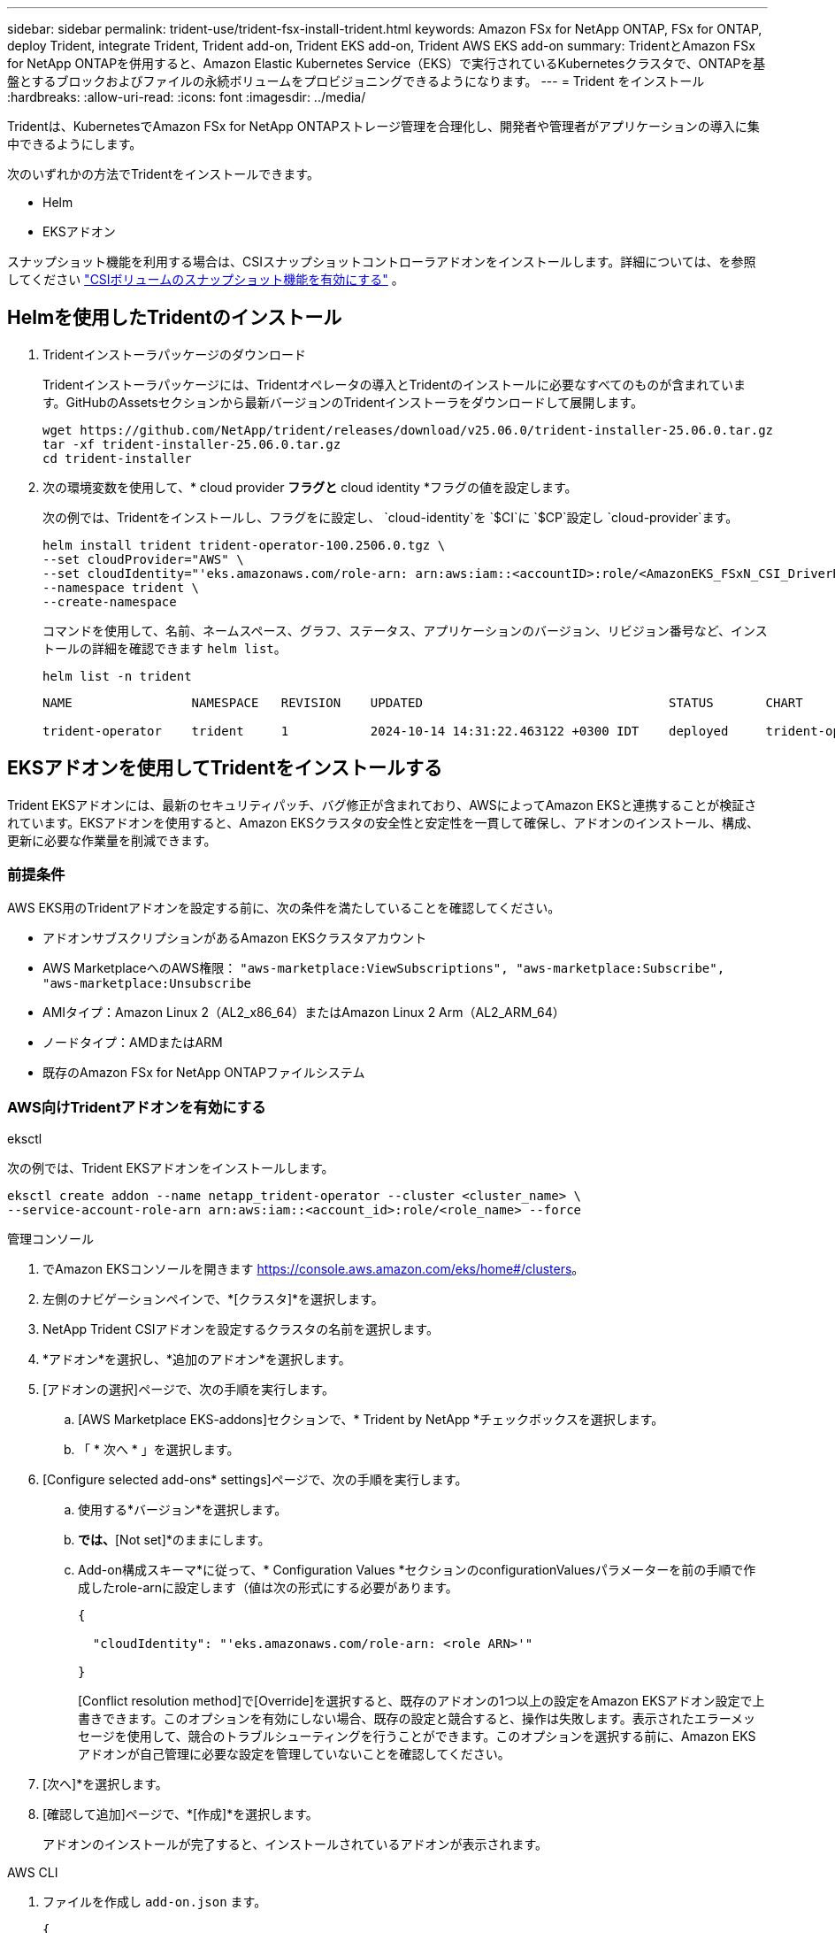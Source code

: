 ---
sidebar: sidebar 
permalink: trident-use/trident-fsx-install-trident.html 
keywords: Amazon FSx for NetApp ONTAP, FSx for ONTAP, deploy Trident, integrate Trident, Trident add-on, Trident EKS add-on, Trident AWS EKS add-on 
summary: TridentとAmazon FSx for NetApp ONTAPを併用すると、Amazon Elastic Kubernetes Service（EKS）で実行されているKubernetesクラスタで、ONTAPを基盤とするブロックおよびファイルの永続ボリュームをプロビジョニングできるようになります。 
---
= Trident をインストール
:hardbreaks:
:allow-uri-read: 
:icons: font
:imagesdir: ../media/


[role="lead"]
Tridentは、KubernetesでAmazon FSx for NetApp ONTAPストレージ管理を合理化し、開発者や管理者がアプリケーションの導入に集中できるようにします。

次のいずれかの方法でTridentをインストールできます。

* Helm
* EKSアドオン


スナップショット機能を利用する場合は、CSIスナップショットコントローラアドオンをインストールします。詳細については、を参照してください link:https://docs.aws.amazon.com/eks/latest/userguide/csi-snapshot-controller.html["CSIボリュームのスナップショット機能を有効にする"^] 。



== Helmを使用したTridentのインストール

. Tridentインストーラパッケージのダウンロード
+
Tridentインストーラパッケージには、Tridentオペレータの導入とTridentのインストールに必要なすべてのものが含まれています。GitHubのAssetsセクションから最新バージョンのTridentインストーラをダウンロードして展開します。

+
[source, console]
----
wget https://github.com/NetApp/trident/releases/download/v25.06.0/trident-installer-25.06.0.tar.gz
tar -xf trident-installer-25.06.0.tar.gz
cd trident-installer
----
. 次の環境変数を使用して、* cloud provider *フラグと* cloud identity *フラグの値を設定します。
+
次の例では、Tridentをインストールし、フラグをに設定し、 `cloud-identity`を `$CI`に `$CP`設定し `cloud-provider`ます。

+
[source, console]
----
helm install trident trident-operator-100.2506.0.tgz \
--set cloudProvider="AWS" \
--set cloudIdentity="'eks.amazonaws.com/role-arn: arn:aws:iam::<accountID>:role/<AmazonEKS_FSxN_CSI_DriverRole>'" \
--namespace trident \
--create-namespace
----
+
コマンドを使用して、名前、ネームスペース、グラフ、ステータス、アプリケーションのバージョン、リビジョン番号など、インストールの詳細を確認できます `helm list`。

+
[source, console]
----
helm list -n trident
----
+
[listing]
----
NAME                NAMESPACE   REVISION    UPDATED                                 STATUS       CHART                          APP VERSION

trident-operator    trident     1           2024-10-14 14:31:22.463122 +0300 IDT    deployed     trident-operator-100.2506.0    25.06.0
----




== EKSアドオンを使用してTridentをインストールする

Trident EKSアドオンには、最新のセキュリティパッチ、バグ修正が含まれており、AWSによってAmazon EKSと連携することが検証されています。EKSアドオンを使用すると、Amazon EKSクラスタの安全性と安定性を一貫して確保し、アドオンのインストール、構成、更新に必要な作業量を削減できます。



=== 前提条件

AWS EKS用のTridentアドオンを設定する前に、次の条件を満たしていることを確認してください。

* アドオンサブスクリプションがあるAmazon EKSクラスタアカウント
* AWS MarketplaceへのAWS権限：
`"aws-marketplace:ViewSubscriptions",
"aws-marketplace:Subscribe",
"aws-marketplace:Unsubscribe`
* AMIタイプ：Amazon Linux 2（AL2_x86_64）またはAmazon Linux 2 Arm（AL2_ARM_64）
* ノードタイプ：AMDまたはARM
* 既存のAmazon FSx for NetApp ONTAPファイルシステム




=== AWS向けTridentアドオンを有効にする

[role="tabbed-block"]
====
.eksctl
--
次の例では、Trident EKSアドオンをインストールします。

[source, console]
----
eksctl create addon --name netapp_trident-operator --cluster <cluster_name> \
--service-account-role-arn arn:aws:iam::<account_id>:role/<role_name> --force
----
--
.管理コンソール
--
. でAmazon EKSコンソールを開きます https://console.aws.amazon.com/eks/home#/clusters[]。
. 左側のナビゲーションペインで、*[クラスタ]*を選択します。
. NetApp Trident CSIアドオンを設定するクラスタの名前を選択します。
. *アドオン*を選択し、*追加のアドオン*を選択します。
. [アドオンの選択]ページで、次の手順を実行します。
+
.. [AWS Marketplace EKS-addons]セクションで、* Trident by NetApp *チェックボックスを選択します。
.. 「 * 次へ * 」を選択します。


. [Configure selected add-ons* settings]ページで、次の手順を実行します。
+
.. 使用する*バージョン*を選択します。
.. [Select IAM role]*では、*[Not set]*のままにします。
.. Add-on構成スキーマ*に従って、* Configuration Values *セクションのconfigurationValuesパラメーターを前の手順で作成したrole-arnに設定します（値は次の形式にする必要があります。
+
[source, JSON]
----
{

  "cloudIdentity": "'eks.amazonaws.com/role-arn: <role ARN>'"

}
----
+
[Conflict resolution method]で[Override]を選択すると、既存のアドオンの1つ以上の設定をAmazon EKSアドオン設定で上書きできます。このオプションを有効にしない場合、既存の設定と競合すると、操作は失敗します。表示されたエラーメッセージを使用して、競合のトラブルシューティングを行うことができます。このオプションを選択する前に、Amazon EKSアドオンが自己管理に必要な設定を管理していないことを確認してください。



. [次へ]*を選択します。
. [確認して追加]ページで、*[作成]*を選択します。
+
アドオンのインストールが完了すると、インストールされているアドオンが表示されます。



--
.AWS CLI
--
. ファイルを作成し `add-on.json` ます。
+
[source, json]
----
{
  "clusterName": "<eks-cluster>",
  "addonName": "netapp_trident-operator",
  "addonVersion": "v25.02.1-eksbuild.1",
  "serviceAccountRoleArn": "<role ARN>",
  "configurationValues": {
    "cloudIdentity": "'eks.amazonaws.com/role-arn: <role ARN>'",
    "cloudProvider": "AWS"
  }
}
----
+

NOTE: を、前の手順で作成したロールのARNに置き換えます `<role ARN>`。

. Trident EKSアドオンをインストールします。
+
[source, console]
----
aws eks create-addon --cli-input-json file://add-on.json
----


--
====


=== Trident EKSアドオンの更新

[role="tabbed-block"]
====
.eksctl
--
* お使いのFSxN Trident CSIアドオンの現在のバージョンを確認してください。をクラスタ名に置き換え `my-cluster`ます。
+
[source, console]
----
eksctl get addon --name netapp_trident-operator --cluster my-cluster
----
+
*出力例：*



[listing]
----
NAME                        VERSION             STATUS    ISSUES    IAMROLE    UPDATE AVAILABLE    CONFIGURATION VALUES
netapp_trident-operator    v25.02.1-eksbuild.1    ACTIVE    0       {"cloudIdentity":"'eks.amazonaws.com/role-arn: arn:aws:iam::139763910815:role/AmazonEKS_FSXN_CSI_DriverRole'"}
----
* 前の手順の出力でupdate availableで返されたバージョンにアドオンを更新します。
+
[source, console]
----
eksctl update addon --name netapp_trident-operator --version v25.02.1-eksbuild.1 --cluster my-cluster --force
----


オプションを削除し、いずれかのAmazon EKSアドオン設定が既存の設定と競合している場合 `--force` 、Amazon EKSアドオンの更新は失敗します。競合の解決に役立つエラーメッセージが表示されます。このオプションを指定する前に、管理する必要がある設定がAmazon EKSアドオンで管理されていないことを確認してください。これらの設定はこのオプションで上書きされます。この設定のその他のオプションの詳細については、を参照してください link:https://eksctl.io/usage/addons/["アドオン"]。Amazon EKS Kubernetesフィールド管理の詳細については、を参照してください link:https://docs.aws.amazon.com/eks/latest/userguide/kubernetes-field-management.html["Kubernetesフィールド管理"]。

--
.管理コンソール
--
. Amazon EKSコンソールを開き https://console.aws.amazon.com/eks/home#/clusters[]ます。
. 左側のナビゲーションペインで、*[クラスタ]*を選択します。
. NetApp Trident CSIアドオンを更新するクラスタの名前を選択します。
. [アドオン]タブを選択します。
. Trident by NetApp *を選択し、* Edit *を選択します。
. [Configure Trident by NetApp *]ページで、次の手順を実行します。
+
.. 使用する*バージョン*を選択します。
.. [Optional configuration settings]*を展開し、必要に応じて変更します。
.. 「変更を保存」を選択します。




--
.AWS CLI
--
次の例では、EKSアドオンを更新します。

[source, console]
----
aws eks update-addon --cluster-name my-cluster netapp_trident-operator vpc-cni --addon-version v25.02.1-eksbuild.1 \
    --service-account-role-arn <role-ARN> --configuration-values '{}' --resolve-conflicts --preserve
----
--
====


=== Trident EKSアドオンのアンインストール/削除

Amazon EKSアドオンを削除するには、次の2つのオプションがあります。

* *クラスタにアドオンソフトウェアを保持*–このオプションを選択すると、Amazon EKSによる設定の管理が削除されます。また、Amazon EKSが更新を通知し、更新を開始した後にAmazon EKSアドオンを自動的に更新する機能も削除されます。ただし、クラスタ上のアドオンソフトウェアは保持されます。このオプションを選択すると、アドオンはAmazon EKSアドオンではなく自己管理型インストールになります。このオプションを使用すると、アドオンのダウンタイムは発生しません。アドオンを保持するには、コマンドのオプションをそのまま使用し `--preserve` ます。
* *クラスターからアドオンソフトウェアを完全に削除する*–NetAppは、クラスターに依存するリソースがない場合にのみ、クラスターからAmazon EKSアドオンを削除することを推奨します。コマンドからオプションを削除してアドオンを削除し `--preserve` `delete` ます。



NOTE: アドオンにIAMアカウントが関連付けられている場合、IAMアカウントは削除されません。

[role="tabbed-block"]
====
.eksctl
--
次のコマンドは、Trident EKSアドオンをアンインストールします。

[source, console]
----
eksctl delete addon --cluster K8s-arm --name netapp_trident-operator
----
--
.管理コンソール
--
. でAmazon EKSコンソールを開きます https://console.aws.amazon.com/eks/home#/clusters[]。
. 左側のナビゲーションペインで、*[クラスタ]*を選択します。
. NetApp Trident CSIアドオンを削除するクラスタの名前を選択します。
. *アドオン*タブを選択し、* Trident by NetApp *を選択します。*
. 「 * 削除」を選択します。
. [Remove netapp_trident-operator confirmation]*ダイアログで、次の手順を実行します。
+
.. Amazon EKSでアドオンの設定を管理しないようにするには、*[クラスタに保持]*を選択します。クラスタにアドオンソフトウェアを残して、アドオンのすべての設定を自分で管理できるようにする場合は、この手順を実行します。
.. 「netapp_trident -operator *」と入力します。
.. 「 * 削除」を選択します。




--
.AWS CLI
--
をクラスタの名前に置き換え `my-cluster` 、次のコマンドを実行します。

[source, console]
----
aws eks delete-addon --cluster-name my-cluster --addon-name netapp_trident-operator --preserve
----
--
====